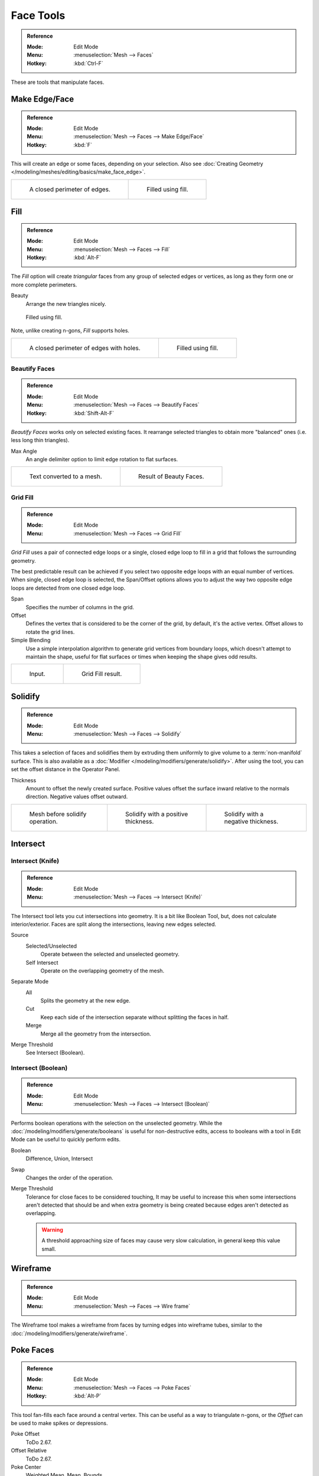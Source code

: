 
**********
Face Tools
**********

.. admonition:: Reference
   :class: refbox

   :Mode:      Edit Mode
   :Menu:      :menuselection:`Mesh --> Faces`
   :Hotkey:    :kbd:`Ctrl-F`

These are tools that manipulate faces.


Make Edge/Face
==============

.. admonition:: Reference
   :class: refbox

   :Mode:      Edit Mode
   :Menu:      :menuselection:`Mesh --> Faces --> Make Edge/Face`
   :Hotkey:    :kbd:`F`

This will create an edge or some faces, depending on your selection.
Also see :doc:`Creating Geometry </modeling/meshes/editing/basics/make_face_edge>`.

.. list-table::

   * - .. figure:: /images/modeling_meshes_editing_faces_closed-perimeter.png
          :width: 320px

          A closed perimeter of edges.

     - .. figure:: /images/modeling_meshes_editing_faces_closed-perimeter-filled.png
          :width: 320px

          Filled using fill.


.. _modeling-meshes-editing-fill:

Fill
====

.. admonition:: Reference
   :class: refbox

   :Mode:      Edit Mode
   :Menu:      :menuselection:`Mesh --> Faces --> Fill`
   :Hotkey:    :kbd:`Alt-F`

The *Fill* option will create *triangular* faces from any group of selected edges
or vertices, as long as they form one or more complete perimeters.

Beauty
   Arrange the new triangles nicely.

.. figure:: /images/modeling_meshes_editing_faces_fill.png
   :width: 300px

   Filled using fill.

Note, unlike creating n-gons, *Fill* supports holes.

.. list-table::

   * - .. figure:: /images/modeling_meshes_editing_faces_holes.png
          :width: 320px

          A closed perimeter of edges with holes.

     - .. figure:: /images/modeling_meshes_editing_faces_holes-filled.png
          :width: 320px

          Filled using fill.


Beautify Faces
--------------

.. admonition:: Reference
   :class: refbox

   :Mode:      Edit Mode
   :Menu:      :menuselection:`Mesh --> Faces --> Beautify Faces`
   :Hotkey:    :kbd:`Shift-Alt-F`

*Beautify Faces* works only on selected existing faces.
It rearrange selected triangles to obtain more "balanced" ones (i.e. less long thin triangles).

Max Angle
   An angle delimiter option to limit edge rotation to flat surfaces.

.. list-table::

   * - .. figure:: /images/modeling_meshes_editing_faces_beauty-fill-before.png
          :width: 320px

          Text converted to a mesh.

     - .. figure:: /images/modeling_meshes_editing_faces_beauty-fill-after.png
          :width: 320px

          Result of Beauty Faces.


.. _modeling-meshes-editing-grid-fill:

Grid Fill
---------

.. admonition:: Reference
   :class: refbox

   :Mode:      Edit Mode
   :Menu:      :menuselection:`Mesh --> Faces --> Grid Fill`

*Grid Fill* uses a pair of connected edge loops or a single, closed edge loop to fill in a grid
that follows the surrounding geometry.

The best predictable result can be achieved if you select two opposite edge loops
with an equal number of vertices. When single, closed edge loop is selected,
the Span/Offset options allows you to adjust the way two opposite edge loops
are detected from one closed edge loop.

Span
   Specifies the number of columns in the grid.
Offset
   Defines the vertex that is considered to be the corner of the grid,
   by default, it's the active vertex. Offset allows to rotate the grid lines.
Simple Blending
   Use a simple interpolation algorithm to generate grid vertices from boundary loops,
   which doesn't attempt to maintain the shape,
   useful for flat surfaces or times when keeping the shape gives odd results.

.. list-table::

   * - .. figure:: /images/modeling_meshes_editing_faces_grid-fill-surface-before.png
          :width: 320px

          Input.

     - .. figure:: /images/modeling_meshes_editing_faces_grid-fill-surface-after.png
          :width: 320px

          Grid Fill result.


Solidify
========

.. admonition:: Reference
   :class: refbox

   :Mode:      Edit Mode
   :Menu:      :menuselection:`Mesh --> Faces --> Solidify`

This takes a selection of faces and solidifies them by extruding them
uniformly to give volume to a :term:`non-manifold` surface.
This is also available as a :doc:`Modifier </modeling/modifiers/generate/solidify>`.
After using the tool, you can set the offset distance in the Operator Panel.

Thickness
   Amount to offset the newly created surface.
   Positive values offset the surface inward relative to the normals direction.
   Negative values offset outward.

.. list-table::

   * - .. figure:: /images/modeling_meshes_editing_faces_solidify-before.png
          :width: 200px

          Mesh before solidify operation.

     - .. figure:: /images/modeling_meshes_editing_faces_solidify-after.png
          :width: 200px

          Solidify with a positive thickness.

     - .. figure:: /images/modeling_meshes_editing_faces_solidify-after2.png
          :width: 200px

          Solidify with a negative thickness.


Intersect
=========

Intersect (Knife)
-----------------

.. admonition:: Reference
   :class: refbox

   :Mode:      Edit Mode
   :Menu:      :menuselection:`Mesh --> Faces --> Intersect (Knife)`

The Intersect tool lets you cut intersections into geometry.
It is a bit like Boolean Tool, but, does not calculate interior/exterior.
Faces are split along the intersections, leaving new edges selected.

Source
   Selected/Unselected
      Operate between the selected and unselected geometry.
   Self Intersect
      Operate on the overlapping geometry of the mesh.
Separate Mode
   All
      Splits the geometry at the new edge.
   Cut
      Keep each side of the intersection separate without splitting the faces in half.
   Merge
      Merge all the geometry from the intersection.
Merge Threshold
   See Intersect (Boolean).


Intersect (Boolean)
-------------------

.. admonition:: Reference
   :class: refbox

   :Mode:      Edit Mode
   :Menu:      :menuselection:`Mesh --> Faces --> Intersect (Boolean)`

Performs boolean operations with the selection on the unselected geometry.
While the :doc:`/modeling/modifiers/generate/booleans` is useful for non-destructive edits,
access to booleans with a tool in Edit Mode can be useful to quickly perform edits.

Boolean
   Difference, Union, Intersect
Swap
   Changes the order of the operation.
Merge Threshold
   Tolerance for close faces to be considered touching,
   It may be useful to increase this when some intersections aren't detected that should be and
   when extra geometry is being created because edges aren't detected as overlapping.

   .. warning::

      A threshold approaching size of faces may cause very slow calculation,
      in general keep this value small.


Wireframe
=========

.. admonition:: Reference
   :class: refbox

   :Mode:      Edit Mode
   :Menu:      :menuselection:`Mesh --> Faces --> Wire frame`

The Wireframe tool makes a wireframe from faces by turning edges into wireframe tubes,
similar to the :doc:`/modeling/modifiers/generate/wireframe`.


Poke Faces
==========

.. admonition:: Reference
   :class: refbox

   :Mode:      Edit Mode
   :Menu:      :menuselection:`Mesh --> Faces --> Poke Faces`
   :Hotkey:    :kbd:`Alt-P`

This tool fan-fills each face around a central vertex.
This can be useful as a way to triangulate n-gons, or the *Offset* can be used to make spikes or depressions.

Poke Offset
   ToDo 2.67.
Offset Relative
   ToDo 2.67.
Poke Center
   Weighted Mean, Mean, Bounds


Triangulate Faces
=================

.. admonition:: Reference
   :class: refbox

   :Mode:      Edit Mode
   :Menu:      :menuselection:`Mesh --> Faces --> Triangulate Faces`
   :Hotkey:    :kbd:`Ctrl-T`

This tool converts each selected faces (whether it be quads or n-gons) to triangular faces.
See the :doc:`/modeling/modifiers/generate/triangulate`.


.. _mesh-faces-tristoquads:

Triangles to Quads
==================

.. admonition:: Reference
   :class: refbox

   :Mode:      Edit Mode
   :Menu:      :menuselection:`Mesh --> Faces --> Triangles to Quads`
   :Hotkey:    :kbd:`Alt-J`

This tool converts the selected triangles into quads by taking adjacent triangles and
removing the shared edge to create a quad, based on a threshold.
This tool can be applied on a selection of multiple triangles.

This means you can select the entire mesh and convert triangles that already
form square shapes -- to be converted into quads, without having to concern yourself with individual faces.

Alternatively you can force this operation selecting a pairs of faces (see hint below for other ways of joining).

To create a quad, this tool needs at least two adjacent triangles.
If you have an even number of selected triangles,
it is also possible not to obtain only quads. In fact,
this tool tries to create "squarishest" quads as possible from the given triangles,
which means some triangles could remain.

.. list-table::

   * - .. figure:: /images/modeling_meshes_editing_faces_tris-to-quad-before.png
          :width: 320px

          Before converting tris to quads.

     - .. figure:: /images/modeling_meshes_editing_faces_tris-to-quad-after.png
          :width: 320px

          After converting tris to quads.

All the menu entries and hotkeys use the settings defined in the *Operator* panel:

Max Angle
   This value, between (0 to 180), controls the threshold for this tool to work on adjacent triangles.
   With a threshold of 0.0,
   it will only join adjacent triangles that form a perfect rectangle
   (i.e. right-angled triangles sharing their hypotenuses).
   Larger values are required for triangles with a shared edge that is small,
   relative to the size of the other edges of the triangles.
Compare UVs
   When enabled, it will prevent union of triangles that are not also adjacent in the active UV map.
Compare Vertex Color
   When enabled, it will prevent union of triangles that have no matching vertex color.
Compare Sharp
   When enabled, it will prevent union of triangles that share an edge marked as sharp.
Compare Materials
   When enabled, it will prevent union of triangles that do not have the same material assigned.

.. hint::

   When isolated groups of faces are selected these can be combined
   with :ref:`Create Face <modeling-mesh-make-face-edge-dissolve>` or :ref:`modeling-mesh-deleting-dissolve-faces`,
   this is not limited to quads.


Weld Edges into Faces
=====================

.. admonition:: Reference
   :class: refbox

   :Mode:      Edit Mode
   :Menu:      :menuselection:`Mesh --> Faces --> Weld Edges into Faces`

A tool to split selected faces by loose wire edges.
This can be used in a similar way to the Knife tool, but the edges are manually setup first.


Rotate Edges
============

.. admonition:: Reference
   :class: refbox

   :Mode:      Edit Mode
   :Menu:      :menuselection:`Mesh --> Faces --> Rotate Edge CW`

This tool functions the same edge rotation in edge mode.
It works on the shared edge between two faces and rotates that edge if the edge was selected.

.. list-table::

   * - .. figure:: /images/modeling_meshes_editing_faces_rotate-edge-face-mode1.png
          :width: 320px

          Two adjacent faces selected.

     - .. figure:: /images/modeling_meshes_editing_faces_rotate-edge-face-mode2.png
          :width: 320px

          Selected edge rotated.

See :ref:`Rotate Edge <modeling-meshes-editing-edges-rotate>` for more information.


Rotate & Reverse
================

Rotate/Reverse UVs
   See :ref:`uv-image-rotate-reverse-uvs`.
Rotate Colors
   Todo.
Reverse Colors
   Todo.


Normals
-------

See :ref:`Editing Normals <modeling-meshes-editing-normals-editing>` for more information.
